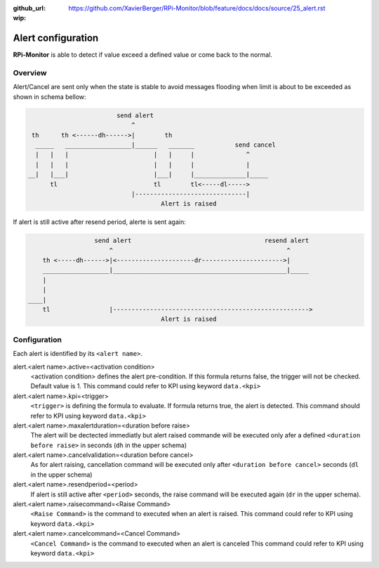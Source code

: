 :github_url: https://github.com/XavierBerger/RPi-Monitor/blob/feature/docs/docs/source/25_alert.rst
:wip:

Alert configuration
===================
**RPi-Monitor** is able to detect if value exceed a defined value or come back to the normal.

Overview
--------
Alert/Cancel are sent only when the state is stable to avoid messages
flooding when limit is about to be exceeded as shown in schema bellow:

.. code-block:: html

                          send alert
                              ^
   th      th <------dh------>|        th
    _____   __________________|______   _______           send cancel
    |   |   |                       |   |     |              ^
    |   |   |                       |   |     |              |
  __|   |___|                       |___|     |______________|_____
        tl                          tl        tl<-----dl----->
                              |------------------------------|
                                      Alert is raised

If alert is still active after resend period, alerte is sent again:

.. code-block:: html

                    send alert                                    resend alert
                        ^                                               ^
      th <-----dh------>|<---------------------dr---------------------->|
      __________________|_______________________________________________|_____
      |
      |
  ____|
      tl                |----------------------------------------------------->
                                      Alert is raised

Configuration
-------------

Each alert is identified by its ``<alert name>``. 

alert.<alert name>.active=<activation condition>
  <activation condition> defines the alert pre-condition. If this formula
  returns false, the trigger will not be checked. Default value is 1.
  This command could refer to KPI using keyword ``data.<kpi>``

alert.<alert name>.kpi=<trigger>
  ``<trigger>`` is defining the formula to evaluate. If formula returns true, the
  alert is detected. This command should refer to KPI using keyword ``data.<kpi>``

alert.<alert name>.maxalertduration=<duration before raise>
  The alert will be dectected immediatly but alert raised commande will
  be executed only afer a defined ``<duration before raise>`` in seconds
  (``dh`` in the upper schema)

alert.<alert name>.cancelvalidation=<duration before cancel>
  As for alert raising, cancellation command will be executed only after
  ``<duration before cancel>`` seconds (``dl`` in the upper schema)

alert.<alert name>.resendperiod=<period>
  If alert is still active after ``<period>`` seconds, the raise command
  will be executed again (``dr`` in the upper schema).

alert.<alert name>.raisecommand=<Raise Command>
  ``<Raise Command>`` is the command to executed when an alert is raised.
  This command could refer to KPI using keyword ``data.<kpi>``

alert.<alert name>.cancelcommand=<Cancel Command>
  ``<Cancel Command>`` is the command to executed when an alert is canceled
  This command could refer to KPI using keyword ``data.<kpi>``

